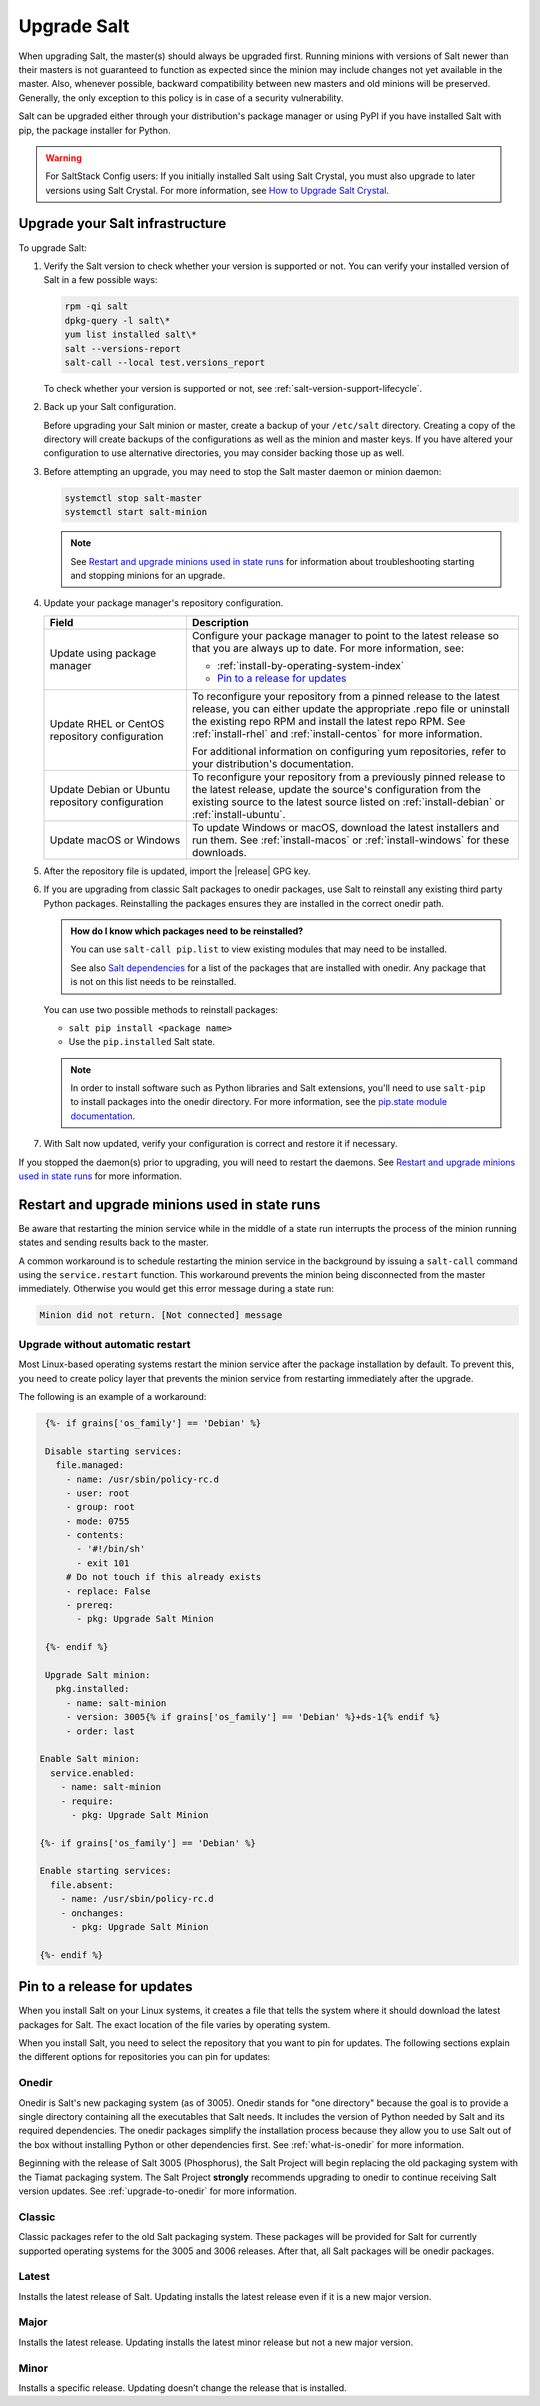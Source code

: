 .. _upgrade:

============
Upgrade Salt
============

When upgrading Salt, the master(s) should always be upgraded first. Running
minions with versions of Salt newer than their masters is not guaranteed to
function as expected since the minion may include changes not yet available in
the master. Also, whenever possible, backward compatibility between new masters
and old minions will be preserved. Generally, the only exception to this policy
is in case of a security vulnerability.

Salt can be upgraded either through your distribution's package manager or using
PyPI if you have installed Salt with pip, the package installer for Python.

.. Warning::
    For SaltStack Config users: If you initially installed Salt using Salt
    Crystal, you must also upgrade to later versions using Salt Crystal. For
    more information, see
    `How to Upgrade Salt Crystal <https://kb.vmware.com/s/article/50122482?lang=en_US&queryTerm=upgrade%20salt>`_.


Upgrade your Salt infrastructure
================================
To upgrade Salt:

#. Verify the Salt version to check whether your version is supported or not.
   You can verify your installed version of Salt in a few possible ways:

   .. code-block:: bash

       rpm -qi salt
       dpkg-query -l salt\*
       yum list installed salt\*
       salt --versions-report
       salt-call --local test.versions_report

   To check whether your version is supported or not, see
   :ref:`salt-version-support-lifecycle`.

#. Back up your Salt configuration.

   Before upgrading your Salt minion or master, create a backup of your
   ``/etc/salt`` directory. Creating a copy of the directory will create backups
   of the configurations as well as the minion and master keys. If you have
   altered your configuration to use alternative directories, you may consider
   backing those up as well.

#. Before attempting an upgrade, you may need to stop the Salt master daemon or
   minion daemon:

   .. code-block:: bash

       systemctl stop salt-master
       systemctl start salt-minion

   .. Note::
       See `Restart and upgrade minions used in state runs`_ for information
       about troubleshooting starting and stopping minions for an upgrade.


#. Update your package manager's repository configuration.

   .. list-table::
      :widths: 30 70
      :header-rows: 1

      * - Field
        - Description

      * - Update using package manager
        - Configure your package manager to point to the latest release so that
          you are always up to date. For more information, see:

          * :ref:`install-by-operating-system-index`
          * `Pin to a release for updates`_

      * - Update RHEL or CentOS repository configuration
        - To reconfigure your repository from a pinned release to the latest
          release, you can either update the appropriate .repo file or uninstall
          the existing repo RPM and install the latest repo RPM. See
          :ref:`install-rhel` and :ref:`install-centos` for more information.

          For additional information on configuring yum repositories, refer to
          your distribution's documentation.

      * - Update Debian or Ubuntu repository configuration
        - To reconfigure your repository from a previously pinned release to the
          latest release, update the source's configuration from the existing
          source to the latest source listed on :ref:`install-debian` or
          :ref:`install-ubuntu`.

      * - Update macOS or Windows
        - To update Windows or macOS, download the latest installers and run them.
          See :ref:`install-macos` or :ref:`install-windows` for these downloads.

#. After the repository file is updated, import the |release| GPG key.

   .. include:: _includes/gpg-keys.rst

#. If you are upgrading from classic Salt packages to onedir packages, use Salt
   to reinstall any existing third party Python packages. Reinstalling the
   packages ensures they are installed in the correct onedir path.

   .. Admonition:: How do I know which packages need to be reinstalled?

      You can use ``salt-call pip.list`` to view existing modules that may need
      to be installed.

      See also `Salt dependencies <https://github.com/saltstack/salt/blob/master/requirements/static/pkg/py3.9/linux.txt>`_
      for a list of the packages that are installed with onedir. Any package
      that is not on this list needs to be reinstalled.

   You can use two possible methods to reinstall packages:

   * ``salt pip install <package name>``
   * Use the ``pip.installed`` Salt state.

   .. Note::
       In order to install software such as Python libraries and Salt
       extensions, you'll need to use ``salt-pip`` to install packages into the
       onedir directory. For more information, see the
       `pip.state module documentation <https://docs.saltproject.io/en/latest/ref/states/all/salt.states.pip_state.html#module-salt.states.pip_state>`_.


#. With Salt now updated, verify your configuration is correct and restore it
   if necessary.

If you stopped the daemon(s) prior to upgrading, you will need to restart the
daemons. See `Restart and upgrade minions used in state runs`_ for more information.


.. _restart-upgrade-minions-used-in-state-runs:

Restart and upgrade minions used in state runs
==============================================
Be aware that restarting the minion service while in the middle of a state run
interrupts the process of the minion running states and sending results back to
the master.

A common workaround is to schedule restarting the minion service in
the background by issuing a ``salt-call`` command using the ``service.restart``
function. This workaround prevents the minion being disconnected from the master
immediately. Otherwise you would get this error message during a state run:

.. code-block:: bash

    Minion did not return. [Not connected] message


Upgrade without automatic restart
---------------------------------
Most Linux-based operating systems restart the minion service after the package
installation by default. To prevent this, you need to create policy layer that
prevents the minion service from restarting immediately after the upgrade.

The following is an example of a workaround:

.. code-block:: jinja

    {%- if grains['os_family'] == 'Debian' %}

    Disable starting services:
      file.managed:
        - name: /usr/sbin/policy-rc.d
        - user: root
        - group: root
        - mode: 0755
        - contents:
          - '#!/bin/sh'
          - exit 101
        # Do not touch if this already exists
        - replace: False
        - prereq:
          - pkg: Upgrade Salt Minion

    {%- endif %}

    Upgrade Salt minion:
      pkg.installed:
        - name: salt-minion
        - version: 3005{% if grains['os_family'] == 'Debian' %}+ds-1{% endif %}
        - order: last

   Enable Salt minion:
     service.enabled:
       - name: salt-minion
       - require:
         - pkg: Upgrade Salt Minion

   {%- if grains['os_family'] == 'Debian' %}

   Enable starting services:
     file.absent:
       - name: /usr/sbin/policy-rc.d
       - onchanges:
         - pkg: Upgrade Salt Minion

   {%- endif %}


Pin to a release for updates
============================
When you install Salt on your Linux systems, it creates a file that tells the
system where it should download the latest packages for Salt. The exact location
of the file varies by operating system.

When you install Salt, you need to select the repository that you want to pin
for updates. The following sections explain the different options for
repositories you can pin for updates:


.. _onedir:

Onedir
------
Onedir is Salt's new packaging system (as of 3005). Onedir stands for "one
directory" because the goal is to provide a single directory containing all the
executables that Salt needs. It includes the version of Python needed by Salt
and its required dependencies. The onedir packages simplify the installation
process because they allow you to use Salt out of the box without installing
Python or other dependencies first. See :ref:`what-is-onedir` for more
information.

Beginning with the release of Salt 3005 (Phosphorus), the Salt Project will
begin replacing the old packaging system with the Tiamat packaging system.
The Salt Project **strongly** recommends upgrading to onedir to continue
receiving Salt version updates. See :ref:`upgrade-to-onedir` for more
information.


.. _classic:

Classic
-------
Classic packages refer to the old Salt packaging system. These packages will be
provided for Salt for currently supported operating systems for the 3005 and
3006 releases. After that, all Salt packages will be onedir packages.


.. _latest:

Latest
------
Installs the latest release of Salt. Updating installs the latest release even
if it is a new major version.


.. _major:

Major
-----
Installs the latest release. Updating installs the latest minor release but not
a new major version.


.. _minor:

Minor
-----
Installs a specific release. Updating doesn’t change the release that is
installed.
